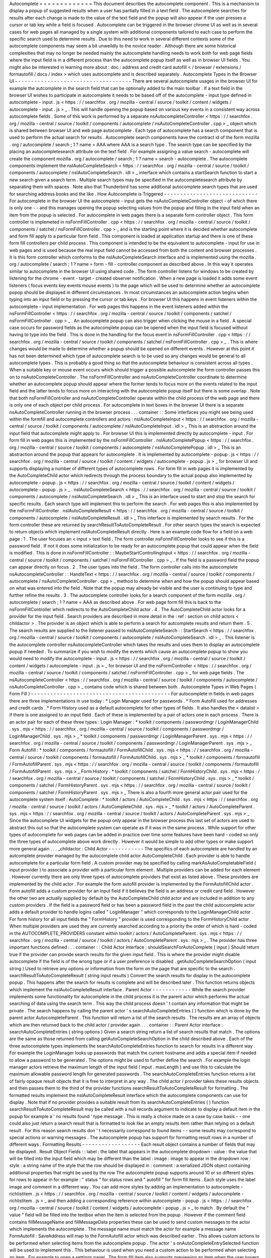 Autocomplete
=
=
=
=
=
=
=
=
=
=
=
=
=
This
document
describes
the
autocomplete
component
.
This
is
a
mechanism
to
display
a
popup
of
suggested
results
when
a
user
has
partially
filled
in
a
text
field
.
The
autocomplete
searches
for
results
after
each
change
is
made
to
the
value
of
the
text
field
and
the
popup
will
also
appear
if
the
user
presses
a
cursor
or
tab
key
while
a
field
is
focused
.
Autocomplete
can
be
triggered
in
the
browser
chrome
UI
as
well
as
in
several
cases
for
web
pages
all
managed
by
a
single
system
with
additional
components
tailored
to
each
case
to
perform
the
specific
search
used
to
determine
results
.
Due
to
this
need
to
work
in
several
different
contexts
some
of
the
autocomplete
components
may
seem
a
bit
unweildly
to
the
novice
reader
.
Although
there
are
some
historical
complexities
that
may
no
longer
be
needed
mainly
the
autocomplete
handling
needs
to
work
both
for
web
page
fields
where
the
input
field
is
in
a
different
process
than
the
autocomplete
popup
itself
as
well
as
in
browser
UI
fields
.
You
might
also
be
interested
in
learning
more
about
:
doc
:
address
and
credit
card
autofill
<
/
browser
/
extensions
/
formautofill
/
docs
/
index
>
which
uses
autocomplete
and
is
described
separately
.
Autocomplete
Types
in
the
Browser
UI
-
-
-
-
-
-
-
-
-
-
-
-
-
-
-
-
-
-
-
-
-
-
-
-
-
-
-
-
-
-
-
-
-
-
-
-
There
are
several
autocomplete
usages
in
the
browser
UI
for
example
the
autcomplete
in
the
search
field
that
can
be
optionally
added
to
the
main
toolbar
.
If
a
text
field
in
the
browser
UI
wishes
to
participate
in
autocomplete
it
needs
to
be
based
off
of
the
autocomplete
-
input
type
defined
in
autocomplete
-
input
.
js
<
https
:
/
/
searchfox
.
org
/
mozilla
-
central
/
source
/
toolkit
/
content
/
widgets
/
autocomplete
-
input
.
js
>
_
.
This
will
handle
opening
the
popup
based
on
various
key
events
in
a
consistent
way
across
autocomplete
fields
.
Some
of
this
work
is
performed
by
a
separate
nsAutocompleteController
<
https
:
/
/
searchfox
.
org
/
mozilla
-
central
/
source
/
toolkit
/
components
/
autocomplete
/
nsAutoCompleteController
.
cpp
>
_
object
which
is
shared
between
browser
UI
and
web
page
autocomplete
.
Each
type
of
autocomplete
has
a
search
component
that
is
used
to
perform
the
actual
search
for
results
.
Autocomplete
search
components
have
the
contract
id
of
the
form
mozilla
.
org
/
autocomplete
/
search
;
1
?
name
=
AAA
where
AAA
is
a
search
type
.
The
search
type
can
be
specified
by
the
placing
an
autocompletesearch
attribute
on
the
text
field
.
For
example
assigning
a
value
search
-
autocomplete
will
create
the
component
mozilla
.
org
/
autocomplete
/
search
;
1
?
name
=
search
-
autocomplete
.
The
autocomplete
components
implement
the
nsIAutoCompleteSearch
<
https
:
/
/
searchfox
.
org
/
mozilla
-
central
/
source
/
toolkit
/
components
/
autocomplete
/
nsIAutoCompleteSearch
.
idl
>
_
interface
which
contains
a
startSearch
function
to
start
a
new
search
given
a
search
term
.
Multiple
search
types
may
be
specified
in
the
autocompletesearch
attribute
by
separating
them
with
spaces
.
Note
also
that
Thunderbird
has
some
additional
autocomplete
search
types
that
are
used
for
searching
address
books
and
the
like
.
How
Autocomplete
is
Triggered
-
-
-
-
-
-
-
-
-
-
-
-
-
-
-
-
-
-
-
-
-
-
-
-
-
-
-
-
-
For
autocomplete
in
the
browser
UI
the
autocomplete
-
input
gets
the
nsAutoCompleteController
object
-
of
which
there
is
only
one
-
-
and
this
manages
opening
the
popup
selecting
values
from
the
popup
and
filling
in
the
input
field
when
an
item
from
the
popup
is
selected
.
For
autocomplete
in
web
pages
there
is
a
separate
form
controller
object
.
This
form
controller
is
implemeted
in
nsFormFillController
.
cpp
<
https
:
/
/
searchfox
.
org
/
mozilla
-
central
/
source
/
toolkit
/
components
/
satchel
/
nsFormFillController
.
cpp
>
_
and
is
the
starting
point
where
it
is
decided
whether
autocomplete
and
form
fill
apply
to
a
particular
form
field
.
This
component
is
loaded
at
application
startup
and
there
is
one
of
these
form
fill
controllers
per
child
process
.
This
component
is
intended
to
be
the
equivalent
to
autocomplete
-
input
for
use
in
web
pages
and
is
used
because
the
real
input
field
cannot
be
accessed
from
both
the
content
and
browser
processes
.
It
is
this
form
controller
which
conforms
to
the
nsIAutoCompleteSearch
interface
and
is
implemented
using
the
mozilla
.
org
/
autocomplete
/
search
;
1
?
name
=
form
-
fill
-
controller
component
as
described
above
.
In
this
way
it
operates
similar
to
autocomplete
in
the
browser
UI
using
shared
code
.
The
form
controller
listens
for
windows
to
be
created
by
listening
for
the
chrome
-
event
-
target
-
created
observer
notification
.
When
a
new
page
is
loaded
it
adds
some
event
listeners
(
focus
events
key
events
mouse
events
)
to
the
page
which
will
be
used
to
determine
whether
an
autocomplete
popop
should
be
displayed
in
different
circumstances
.
In
most
circumstances
an
autocomplete
action
begins
when
typing
into
an
input
field
or
by
pressing
the
cursor
or
tab
keys
.
For
browser
UI
this
happens
in
event
listeners
within
the
autocomplete
-
input
implementation
.
For
web
pages
this
happens
in
the
event
listeners
added
within
the
nsFormFillController
<
https
:
/
/
searchfox
.
org
/
mozilla
-
central
/
source
/
toolkit
/
components
/
satchel
/
nsFormFillController
.
cpp
>
_
.
An
autocomplete
popup
can
also
trigger
when
clicking
the
mouse
in
a
field
.
A
special
case
occurs
for
password
fields
as
the
autocomplete
popup
can
be
opened
when
the
input
field
is
focused
without
having
to
type
into
the
field
.
This
is
done
in
the
handling
for
the
focus
event
in
nsFormFillController
.
cpp
<
https
:
/
/
searchfox
.
org
/
mozilla
-
central
/
source
/
toolkit
/
components
/
satchel
/
nsFormFillController
.
cpp
>
_
.
This
is
where
changes
would
be
made
to
determine
whether
a
popup
should
be
opened
on
different
events
.
However
at
this
point
it
has
not
been
determined
which
type
of
autocomplete
search
is
to
be
used
so
any
changes
would
be
general
to
all
autocomplete
types
.
This
is
probably
a
good
thing
so
that
the
autocomplete
behaviour
is
consistent
across
all
types
.
When
a
suitable
key
or
mouse
event
occurs
which
should
trigger
a
possible
autocomplete
the
form
controller
passes
this
on
to
nsAutoCompleteController
.
The
nsFormFillController
and
nsAutoCompleteController
coordinate
to
determine
whether
an
autocomplete
popup
should
appear
where
the
former
tends
to
focus
more
on
the
events
related
to
the
input
field
and
the
latter
tends
to
focus
more
on
interacting
with
the
autocomplete
popup
itself
but
there
is
some
overlap
.
Note
that
both
nsFormFillController
and
nsAutoCompleteController
operate
within
the
child
process
of
the
web
page
and
there
is
only
one
of
each
object
per
child
process
.
For
autocomplete
in
text
boxes
in
the
browser
UI
there
is
a
separate
nsAutoCompleteController
running
in
the
browser
process
.
.
.
container
:
:
Some
interfaces
you
might
see
being
used
within
the
formfill
and
autocomplete
controllers
and
actors
:
nsIAutoCompleteInput
<
https
:
/
/
searchfox
.
org
/
mozilla
-
central
/
source
/
toolkit
/
components
/
autocomplete
/
nsIAutoCompleteInput
.
idl
>
_
This
is
an
abstraction
around
the
input
field
that
autocomplete
might
apply
to
.
For
browser
UI
this
is
implemented
directly
by
autocomplete
-
input
.
For
form
fill
in
web
pages
this
is
implemented
by
the
nsFormFillController
.
nsIAutoCompletePopup
<
https
:
/
/
searchfox
.
org
/
mozilla
-
central
/
source
/
toolkit
/
components
/
autocomplete
/
nsIAutoCompletePopup
.
idl
>
_
This
is
an
abstraction
around
the
popup
that
appears
for
autocomplete
.
It
is
implemented
by
autocomplete
-
popup
.
js
<
https
:
/
/
searchfox
.
org
/
mozilla
-
central
/
source
/
toolkit
/
content
/
widgets
/
autocomplete
-
popup
.
js
>
_
for
browser
UI
and
supports
displaying
a
number
of
different
types
of
autocomplete
rows
.
For
form
fill
in
web
pages
it
is
implemented
by
the
AutoCompleteChild
actor
which
redirects
through
the
process
boundary
to
the
actual
popup
also
implemented
by
autocomplete
-
popup
.
js
<
https
:
/
/
searchfox
.
org
/
mozilla
-
central
/
source
/
toolkit
/
content
/
widgets
/
autocomplete
-
popup
.
js
>
_
.
nsIAutoCompleteSearch
<
https
:
/
/
searchfox
.
org
/
mozilla
-
central
/
source
/
toolkit
/
components
/
autocomplete
/
nsIAutoCompleteSearch
.
idl
>
_
This
is
an
interface
used
to
start
and
stop
the
search
for
specific
results
.
Each
search
type
will
implement
this
to
perform
the
search
.
For
web
pages
this
is
also
implemented
by
the
nsFormFillController
.
nsIAutoCompleteResult
<
https
:
/
/
searchfox
.
org
/
mozilla
-
central
/
source
/
toolkit
/
components
/
autocomplete
/
nsIAutoCompleteResult
.
idl
>
_
This
interface
is
implemented
by
search
results
.
For
the
form
controller
these
are
returned
by
searchResultToAutoCompleteResult
.
For
other
search
types
the
search
is
expected
to
return
objects
which
implement
nsIAutoCompleteResult
directly
.
Here
is
an
example
code
flow
for
a
field
on
a
web
page
:
1
.
The
user
focuses
an
<
input
>
text
field
.
The
form
controller
nsFormFillController
looks
to
see
if
this
is
a
password
field
.
If
not
it
does
some
initialization
to
be
ready
for
an
autocomplete
popup
that
could
appear
when
the
field
is
modified
.
This
is
done
in
nsFormFillController
:
:
MaybeStartControllingInput
<
https
:
/
/
searchfox
.
org
/
mozilla
-
central
/
source
/
toolkit
/
components
/
satchel
/
nsFormFillController
.
cpp
>
_
.
If
the
field
is
a
password
field
the
popup
can
appear
directly
on
focus
.
2
.
The
user
types
into
the
field
.
The
form
controller
calls
into
the
autocomplete
nsAutocompleteController
:
:
HandleText
<
https
:
/
/
searchfox
.
org
/
mozilla
-
central
/
source
/
toolkit
/
components
/
autocomplete
/
nsAutoCompleteController
.
cpp
>
_
method
to
determine
when
and
how
the
popup
should
appear
based
on
what
was
entered
into
the
field
.
Note
that
the
popup
may
already
be
visible
and
the
user
is
continuing
to
type
and
further
refine
the
results
.
3
.
The
autocomplete
controller
looks
for
a
search
component
of
the
form
mozilla
.
org
/
autocomplete
/
search
;
1
?
name
=
AAA
as
described
above
.
For
web
page
form
fill
this
is
back
to
the
nsFormFillController
which
redirects
to
the
AutoCompleteChild
actor
.
4
.
The
AutoCompleteChild
actor
looks
for
a
provider
for
the
input
field
.
Search
providers
are
described
in
more
detail
in
the
:
ref
:
section
on
child
actors
<
childactor
>
.
The
provider
is
an
object
which
is
able
to
perform
a
search
for
autcomplete
results
and
return
them
.
5
.
The
search
results
are
supplied
to
the
listener
passed
to
nsIAutoCompleteSearch
:
:
StartSearch
<
https
:
/
/
searchfox
.
org
/
mozilla
-
central
/
source
/
toolkit
/
components
/
autocomplete
/
nsIAutoCompleteSearch
.
idl
>
_
.
This
listener
is
the
autocomplete
controller
nsAutocompleteController
which
takes
the
results
and
uses
them
to
display
an
autocomplete
popup
if
needed
.
To
summarize
if
you
wish
to
modify
the
events
which
cause
an
autocomplete
popup
to
show
you
would
need
to
modify
the
autocomplete
-
input
.
js
<
https
:
/
/
searchfox
.
org
/
mozilla
-
central
/
source
/
toolkit
/
content
/
widgets
/
autocomplete
-
input
.
js
>
_
for
browser
UI
and
the
nsFormController
<
https
:
/
/
searchfox
.
org
/
mozilla
-
central
/
source
/
toolkit
/
components
/
satchel
/
nsFormFillController
.
cpp
>
_
for
web
page
fields
.
The
nsAutocompleteController
<
https
:
/
/
searchfox
.
org
/
mozilla
-
central
/
source
/
toolkit
/
components
/
autocomplete
/
nsAutoCompleteController
.
cpp
>
_
contains
code
which
is
shared
between
both
.
Autocomplete
Types
in
Web
Pages
(
Form
Fill
)
-
-
-
-
-
-
-
-
-
-
-
-
-
-
-
-
-
-
-
-
-
-
-
-
-
-
-
-
-
-
-
-
-
-
-
-
-
-
-
-
-
-
-
For
autocomplete
in
fields
in
web
pages
there
are
three
implementations
in
use
today
:
*
Login
Manager
used
for
passwords
.
*
Form
Autofill
used
for
addresses
and
credit
cards
.
*
Form
History
used
as
a
default
autocomplete
for
other
types
of
fields
.
It
also
handles
the
<
datalist
>
if
there
is
one
assigned
to
an
input
field
.
Each
of
these
is
implemented
by
a
pair
of
actors
one
in
each
process
.
There
is
an
actor
pair
for
each
of
these
three
types
:
Login
Manager
:
*
toolkit
/
components
/
passwordmgr
/
LoginManagerChild
.
sys
.
mjs
<
https
:
/
/
searchfox
.
org
/
mozilla
-
central
/
source
/
toolkit
/
components
/
passwordmgr
/
LoginManagerChild
.
sys
.
mjs
>
_
*
toolkit
/
components
/
passwordmgr
/
LoginManagerParent
.
sys
.
mjs
<
https
:
/
/
searchfox
.
org
/
mozilla
-
central
/
source
/
toolkit
/
components
/
passwordmgr
/
LoginManagerParent
.
sys
.
mjs
>
_
Form
Autofill
:
*
toolkit
/
components
/
formautofill
/
FormAutofillChild
.
sys
.
mjs
<
https
:
/
/
searchfox
.
org
/
mozilla
-
central
/
source
/
toolkit
/
components
/
formautofill
/
FormAutofillChild
.
sys
.
mjs
>
_
*
toolkit
/
components
/
formautofill
/
FormAutofillParent
.
sys
.
mjs
<
https
:
/
/
searchfox
.
org
/
mozilla
-
central
/
source
/
toolkit
/
components
/
formautofill
/
FormAutofillParent
.
sys
.
mjs
>
_
Form
History
:
*
toolkit
/
components
/
satchel
/
FormHistoryChild
.
sys
.
mjs
<
https
:
/
/
searchfox
.
org
/
mozilla
-
central
/
source
/
toolkit
/
components
/
satchel
/
FormHistoryChild
.
sys
.
mjs
>
_
*
toolkit
/
components
/
satchel
/
FormHistoryParent
.
sys
.
mjs
<
https
:
/
/
searchfox
.
org
/
mozilla
-
central
/
source
/
toolkit
/
components
/
satchel
/
FormHistoryParent
.
sys
.
mjs
>
_
There
is
also
a
fourth
more
general
actor
pair
used
for
the
autocomplete
system
itself
:
AutoComplete
:
*
toolkit
/
actors
/
AutoCompleteChild
.
sys
.
mjs
<
https
:
/
/
searchfox
.
org
/
mozilla
-
central
/
source
/
toolkit
/
actors
/
AutoCompleteChild
.
sys
.
mjs
>
_
*
toolkit
/
actors
/
AutoCompleteParent
.
sys
.
mjs
<
https
:
/
/
searchfox
.
org
/
mozilla
-
central
/
source
/
toolkit
/
actors
/
AutoCompleteParent
.
sys
.
mjs
>
_
Since
the
autocomplete
UI
widgets
for
the
popup
only
appear
in
the
browser
process
this
last
set
of
actors
are
used
to
abstract
this
out
so
that
the
autocomplete
system
can
operate
as
if
it
was
in
the
same
process
.
While
support
for
other
types
of
autocomplete
for
web
pages
can
be
added
in
practice
over
time
some
features
have
been
hard
-
coded
so
only
the
three
types
of
autocomplete
above
work
directly
.
However
it
would
be
simple
to
add
other
types
or
make
support
more
general
again
.
.
.
_childactor
:
Child
Actor
-
-
-
-
-
-
-
-
-
-
-
The
specifics
of
each
autocomplete
are
handled
by
an
autcomplete
provider
managed
by
the
autocomplete
child
actor
AutoCompleteChild
.
Each
provider
is
able
to
handle
autocomplete
for
a
particular
form
field
.
A
custom
provider
may
be
specified
by
calling
markAsAutoCompletableField
(
input
provider
)
to
associate
a
provider
with
a
particular
form
element
.
Multiple
providers
can
be
added
for
each
element
.
However
currently
there
are
only
three
types
of
autocomplete
providers
that
exist
as
listed
above
.
These
providers
are
implemented
by
the
child
actor
.
For
example
the
form
autofill
provider
is
implemented
by
the
FormAutofillChild
actor
.
Form
autofill
adds
a
custom
provider
for
an
input
field
if
it
believes
the
field
is
an
address
or
credit
card
field
.
However
the
other
two
are
actually
supplied
by
default
by
the
AutoCompleteChild
child
actor
and
are
included
in
addition
to
any
custom
providers
.
If
the
field
is
a
password
field
or
has
been
a
password
field
in
the
past
the
child
autocomplete
actor
adds
a
default
provider
to
handle
logins
called
"
LoginManager
"
which
corresponds
to
the
LoginManagerChild
actor
.
For
form
history
for
all
input
fields
the
"
FormHistory
"
provider
is
used
corresponding
to
the
FormHistoryChild
actor
.
When
multiple
providers
are
used
they
are
currently
searched
according
to
a
priority
the
order
of
which
is
hard
-
coded
in
the
AUTOCOMPLETE_PROVIDERS
constant
within
toolkit
/
actors
/
AutoCompleteParent
.
sys
.
mjs
<
https
:
/
/
searchfox
.
org
/
mozilla
-
central
/
source
/
toolkit
/
actors
/
AutoCompleteParent
.
sys
.
mjs
>
_
.
The
provider
has
three
important
functions
defined
:
.
.
container
:
:
Child
Actor
interface
:
shouldSearchForAutoComplete
(
input
)
Should
return
true
if
the
provider
can
provide
search
results
for
the
given
input
field
.
This
is
where
the
provider
might
disable
autocomplete
if
the
field
is
of
the
wrong
type
or
if
a
user
preference
is
disabled
.
getAutoCompleteSearchOption
(
input
string
)
Used
to
retrieve
any
options
or
information
from
the
form
on
the
page
that
are
specific
to
the
search
.
searchResultToAutoCompleteResult
(
string
input
results
)
Convert
the
search
results
for
display
in
the
autocomplete
popup
.
This
happens
after
the
search
for
results
is
complete
and
will
be
described
later
.
This
function
returns
objects
which
implement
the
nsIAutoCompleteResult
interface
.
Parent
Actor
-
-
-
-
-
-
-
-
-
-
-
-
While
the
search
provider
implements
some
functionality
for
autocomplete
in
the
child
process
it
is
the
parent
actor
which
performs
the
actual
searching
of
data
using
the
search
term
.
This
way
the
child
process
doesn
'
t
contain
any
information
that
might
be
private
.
The
search
happens
by
calling
the
parent
actor
'
s
searchAutoCompleteEntries
(
)
function
which
is
done
by
the
parent
actor
AutocompleteParent
.
This
function
will
return
a
list
of
the
search
results
.
The
results
are
an
array
of
objects
which
are
then
returned
back
to
the
child
actor
/
provider
again
.
.
.
container
:
:
Parent
Actor
interface
:
searchAutoCompleteEntries
(
string
options
)
Given
a
search
string
return
a
list
of
search
results
that
match
.
The
options
are
the
same
as
those
returned
from
calling
getAutoCompleteSearchOption
in
the
child
described
above
.
Each
of
the
three
autocomplete
types
implements
the
searchAutoCompleteEntries
function
to
search
for
results
in
a
different
way
.
For
example
the
LoginManager
looks
up
passwords
that
match
the
current
hostname
and
adds
a
special
item
if
needed
to
allow
a
password
to
be
generated
.
The
options
might
be
used
to
further
define
the
search
.
For
example
the
login
manager
actors
retrieve
the
maximum
length
of
the
input
field
(
input
.
maxLength
)
and
use
this
to
calculate
the
maximum
allowable
password
length
for
generated
passwords
.
The
searchAutoCompleteEntries
function
returns
a
list
of
fairly
opaque
result
objects
that
it
is
free
to
interpret
in
any
way
.
The
child
actor
/
provider
takes
these
results
objects
and
then
passes
them
to
the
third
of
the
provider
functions
searchResultToAutoCompleteResult
for
formatting
.
The
formatted
results
implement
the
nsIAutoCompleteResult
interface
which
the
autocomplete
components
can
use
for
display
.
Note
that
if
no
provider
provides
a
suitable
result
from
its
searchAutoCompleteEntries
(
)
function
searchResultToAutoCompleteResult
may
be
called
with
a
null
records
argument
to
indicate
to
display
a
default
item
in
the
popup
for
example
a
'
no
results
found
'
type
message
.
This
is
really
a
choice
made
on
a
case
by
case
basis
-
-
one
could
also
just
return
a
search
result
that
is
formatted
to
look
like
an
empty
results
item
rather
than
relying
on
a
default
result
.
For
this
reason
search
results
don
'
t
necessarily
correspond
to
found
items
-
-
some
results
may
correspond
to
special
actions
or
warning
messages
.
The
autocomplete
popup
has
support
for
formatting
result
rows
in
a
number
of
different
ways
.
Formatting
Results
-
-
-
-
-
-
-
-
-
-
-
-
-
-
-
-
-
-
Each
result
object
contains
a
number
of
fields
that
may
be
displayed
.
Result
Object
Fields
:
:
label
:
the
label
that
appears
in
the
autocomplete
dropdown
:
value
:
the
value
that
will
be
filled
into
the
input
field
which
may
be
different
than
the
label
:
image
:
image
to
appear
in
the
dropdown
row
:
style
:
a
string
name
of
the
style
that
the
row
should
be
displayed
in
:
comment
:
a
serialized
JSON
object
containing
additional
properties
that
might
be
used
by
the
row
The
autocomplete
popup
supports
around
10
or
so
different
styles
for
rows
to
appear
in
for
example
:
"
status
"
for
status
rows
and
"
autofill
"
for
form
fill
items
.
Each
style
uses
the
label
image
and
comment
in
a
different
way
.
You
can
add
more
styles
by
adding
an
implementation
to
autocomplete
-
richlistitem
.
js
<
https
:
/
/
searchfox
.
org
/
mozilla
-
central
/
source
/
toolkit
/
content
/
widgets
/
autocomplete
-
richlistitem
.
js
>
_
and
then
adding
a
corresponding
reference
within
autocomplete
-
popup
.
js
<
https
:
/
/
searchfox
.
org
/
mozilla
-
central
/
source
/
toolkit
/
content
/
widgets
/
autocomplete
-
popup
.
js
>
_
to
match
.
By
default
the
"
value
"
field
will
be
filled
into
the
textbox
when
the
item
is
selected
from
the
popup
.
However
if
the
comment
field
contains
fillMessageName
and
fillMessageData
properties
these
can
be
used
to
send
custom
messages
to
the
actor
which
implements
the
autocomplete
.
The
message
name
must
match
the
actor
for
example
a
message
name
FormAutofill
:
SaveAddress
will
map
to
the
FormAutofill
actor
which
was
described
earlier
.
This
allows
custom
actions
to
be
performed
when
selecting
items
from
the
autocomplete
popup
.
The
actor
'
s
onAutoCompleteEntrySelected
function
will
be
used
to
implement
this
.
This
behaviour
is
used
when
you
need
a
custom
action
to
be
performed
when
selecting
an
item
.
For
example
to
open
a
settings
panel
.
The
form
fill
item
also
supports
previewing
an
item
when
the
user
hovers
the
mouse
over
an
item
or
selects
an
item
with
the
cursor
keys
without
pressing
enter
.
This
operates
in
a
similar
way
but
uses
the
onAutoCompleteEntrySelected
function
.
Form
Autofill
uses
this
to
temporaily
highlight
the
value
while
the
item
is
selected
from
the
dropdown
.
A
autofilled
textbox
is
generally
highlighted
in
yellow
.
This
is
done
by
setting
the
autofillstate
property
of
the
<
input
>
element
when
the
value
is
filled
or
previewed
and
cleared
when
the
user
modifies
the
value
.
See
Also
-
-
-
-
-
-
-
-
.
.
toctree
:
:
:
maxdepth
:
1
/
browser
/
extensions
/
formautofill
/
docs
/
index
